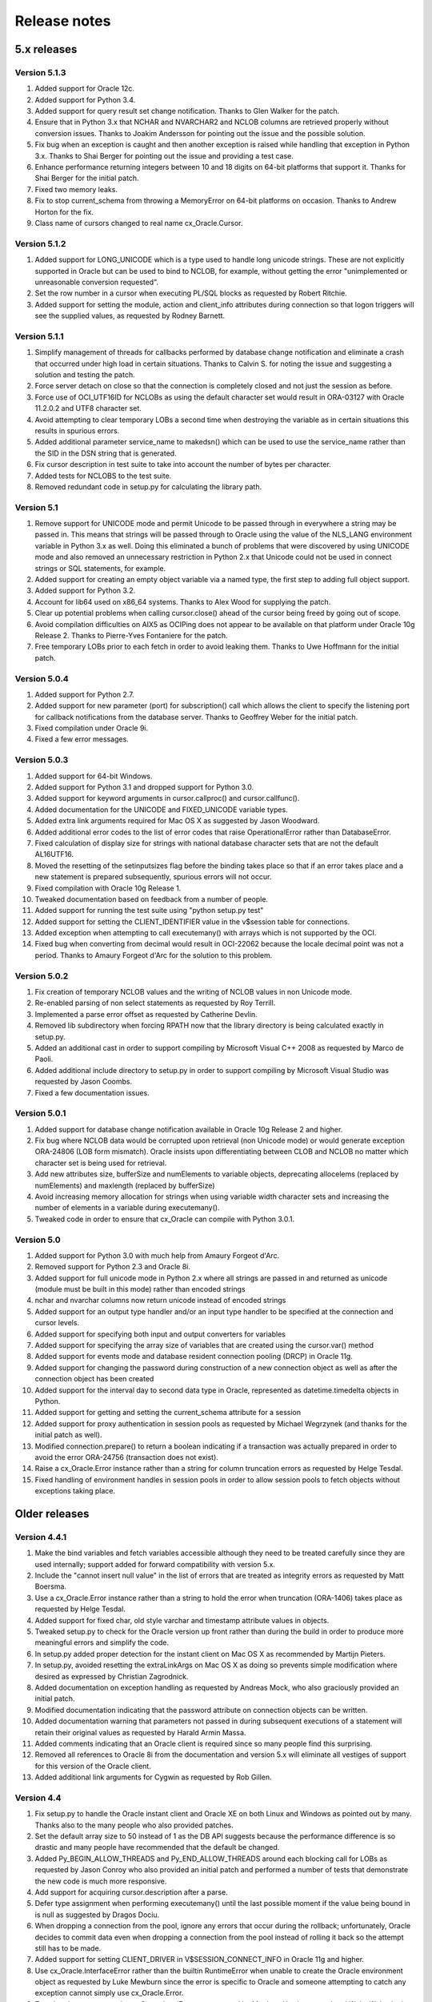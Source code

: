 Release notes
=============

5.x releases
############


Version 5.1.3
-------------

1)  Added support for Oracle 12c.
2)  Added support for Python 3.4.
3)  Added support for query result set change notification. Thanks to Glen
    Walker for the patch.
4)  Ensure that in Python 3.x that NCHAR and NVARCHAR2 and NCLOB columns are
    retrieved properly without conversion issues. Thanks to Joakim Andersson
    for pointing out the issue and the possible solution.
5)  Fix bug when an exception is caught and then another exception is raised
    while handling that exception in Python 3.x. Thanks to Shai Berger for
    pointing out the issue and providing a test case.
6)  Enhance performance returning integers between 10 and 18 digits on 64-bit
    platforms that support it. Thanks for Shai Berger for the initial patch.
7)  Fixed two memory leaks.
8)  Fix to stop current_schema from throwing a MemoryError on 64-bit platforms
    on occasion. Thanks to Andrew Horton for the fix.
9)  Class name of cursors changed to real name cx_Oracle.Cursor.


Version 5.1.2
-------------

1)  Added support for LONG_UNICODE which is a type used to handle long unicode
    strings. These are not explicitly supported in Oracle but can be used to
    bind to NCLOB, for example, without getting the error "unimplemented or
    unreasonable conversion requested".
2)  Set the row number in a cursor when executing PL/SQL blocks as requested
    by Robert Ritchie.
3)  Added support for setting the module, action and client_info attributes
    during connection so that logon triggers will see the supplied values, as
    requested by Rodney Barnett.


Version 5.1.1
-------------

1)  Simplify management of threads for callbacks performed by database change
    notification and eliminate a crash that occurred under high load in
    certain situations. Thanks to Calvin S. for noting the issue and suggesting
    a solution and testing the patch.
2)  Force server detach on close so that the connection is completely closed
    and not just the session as before.
3)  Force use of OCI_UTF16ID for NCLOBs as using the default character set
    would result in ORA-03127 with Oracle 11.2.0.2 and UTF8 character set.
4)  Avoid attempting to clear temporary LOBs a second time when destroying the
    variable as in certain situations this results in spurious errors.
5)  Added additional parameter service_name to makedsn() which can be used to
    use the service_name rather than the SID in the DSN string that is
    generated.
6)  Fix cursor description in test suite to take into account the number of
    bytes per character.
7)  Added tests for NCLOBS to the test suite.
8)  Removed redundant code in setup.py for calculating the library path.


Version 5.1
-----------

1)  Remove support for UNICODE mode and permit Unicode to be passed through in
    everywhere a string may be passed in. This means that strings will be
    passed through to Oracle using the value of the NLS_LANG environment
    variable in Python 3.x as well. Doing this eliminated a bunch of problems
    that were discovered by using UNICODE mode and also removed an unnecessary
    restriction in Python 2.x that Unicode could not be used in connect strings
    or SQL statements, for example.
2)  Added support for creating an empty object variable via a named type, the
    first step to adding full object support.
3)  Added support for Python 3.2.
4)  Account for lib64 used on x86_64 systems. Thanks to Alex Wood for supplying
    the patch.
5)  Clear up potential problems when calling cursor.close() ahead of the
    cursor being freed by going out of scope.
6)  Avoid compilation difficulties on AIX5 as OCIPing does not appear to be
    available on that platform under Oracle 10g Release 2. Thanks to
    Pierre-Yves Fontaniere for the patch.
7)  Free temporary LOBs prior to each fetch in order to avoid leaking them.
    Thanks to Uwe Hoffmann for the initial patch.


Version 5.0.4
-------------

1)  Added support for Python 2.7.
2)  Added support for new parameter (port) for subscription() call which allows
    the client to specify the listening port for callback notifications from
    the database server. Thanks to Geoffrey Weber for the initial patch.
3)  Fixed compilation under Oracle 9i.
4)  Fixed a few error messages.


Version 5.0.3
-------------

1)  Added support for 64-bit Windows.
2)  Added support for Python 3.1 and dropped support for Python 3.0.
3)  Added support for keyword arguments in cursor.callproc() and
    cursor.callfunc().
4)  Added documentation for the UNICODE and FIXED_UNICODE variable types.
5)  Added extra link arguments required for Mac OS X as suggested by Jason
    Woodward.
6)  Added additional error codes to the list of error codes that raise
    OperationalError rather than DatabaseError.
7)  Fixed calculation of display size for strings with national database
    character sets that are not the default AL16UTF16.
8)  Moved the resetting of the setinputsizes flag before the binding takes
    place so that if an error takes place and a new statement is prepared
    subsequently, spurious errors will not occur.
9)  Fixed compilation with Oracle 10g Release 1.
10) Tweaked documentation based on feedback from a number of people.
11) Added support for running the test suite using "python setup.py test"
12) Added support for setting the CLIENT_IDENTIFIER value in the v$session
    table for connections.
13) Added exception when attempting to call executemany() with arrays which is
    not supported by the OCI.
14) Fixed bug when converting from decimal would result in OCI-22062 because
    the locale decimal point was not a period. Thanks to Amaury Forgeot d'Arc
    for the solution to this problem.


Version 5.0.2
-------------

1)  Fix creation of temporary NCLOB values and the writing of NCLOB values in
    non Unicode mode.
2)  Re-enabled parsing of non select statements as requested by Roy Terrill.
3)  Implemented a parse error offset as requested by Catherine Devlin.
4)  Removed lib subdirectory when forcing RPATH now that the library directory
    is being calculated exactly in setup.py.
5)  Added an additional cast in order to support compiling by Microsoft
    Visual C++ 2008 as requested by Marco de Paoli.
6)  Added additional include directory to setup.py in order to support
    compiling by Microsoft Visual Studio was requested by Jason Coombs.
7)  Fixed a few documentation issues.


Version 5.0.1
-------------

1)  Added support for database change notification available in Oracle 10g
    Release 2 and higher.
2)  Fix bug where NCLOB data would be corrupted upon retrieval (non Unicode
    mode) or would generate exception ORA-24806 (LOB form mismatch). Oracle
    insists upon differentiating between CLOB and NCLOB no matter which
    character set is being used for retrieval.
3)  Add new attributes size, bufferSize and numElements to variable objects,
    deprecating allocelems (replaced by numElements) and maxlength (replaced
    by bufferSize)
4)  Avoid increasing memory allocation for strings when using variable width
    character sets and increasing the number of elements in a variable during
    executemany().
5)  Tweaked code in order to ensure that cx_Oracle can compile with Python
    3.0.1.


Version 5.0
-----------

1)  Added support for Python 3.0 with much help from Amaury Forgeot d'Arc.
2)  Removed support for Python 2.3 and Oracle 8i.
3)  Added support for full unicode mode in Python 2.x where all strings are
    passed in and returned as unicode (module must be built in this mode)
    rather than encoded strings
4)  nchar and nvarchar columns now return unicode instead of encoded strings
5)  Added support for an output type handler and/or an input type handler to be
    specified at the connection and cursor levels.
6)  Added support for specifying both input and output converters for variables
7)  Added support for specifying the array size of variables that are created
    using the cursor.var() method
8)  Added support for events mode and database resident connection pooling
    (DRCP) in Oracle 11g.
9)  Added support for changing the password during construction of a new
    connection object as well as after the connection object has been created
10) Added support for the interval day to second data type in Oracle,
    represented as datetime.timedelta objects in Python.
11) Added support for getting and setting the current_schema attribute for a
    session
12) Added support for proxy authentication in session pools as requested by
    Michael Wegrzynek (and thanks for the initial patch as well).
13) Modified connection.prepare() to return a boolean indicating if a
    transaction was actually prepared in order to avoid the error ORA-24756
    (transaction does not exist).
14) Raise a cx_Oracle.Error instance rather than a string for column
    truncation errors as requested by Helge Tesdal.
15) Fixed handling of environment handles in session pools in order to allow
    session pools to fetch objects without exceptions taking place.


Older releases
##############

Version 4.4.1
-------------

1)  Make the bind variables and fetch variables accessible although they need
    to be treated carefully since they are used internally; support added for
    forward compatibility with version 5.x.
2)  Include the "cannot insert null value" in the list of errors that are
    treated as integrity errors as requested by Matt Boersma.
3)  Use a cx_Oracle.Error instance rather than a string to hold the error when
    truncation (ORA-1406) takes place as requested by Helge Tesdal.
4)  Added support for fixed char, old style varchar and timestamp attribute
    values in objects.
5)  Tweaked setup.py to check for the Oracle version up front rather than
    during the build in order to produce more meaningful errors and simplify
    the code.
6)  In setup.py added proper detection for the instant client on Mac OS X as
    recommended by Martijn Pieters.
7)  In setup.py, avoided resetting the extraLinkArgs on Mac OS X as doing so
    prevents simple modification where desired as expressed by Christian
    Zagrodnick.
8)  Added documentation on exception handling as requested by Andreas Mock, who
    also graciously provided an initial patch.
9)  Modified documentation indicating that the password attribute on connection
    objects can be written.
10) Added documentation warning that parameters not passed in during subsequent
    executions of a statement will retain their original values as requested by
    Harald Armin Massa.
11) Added comments indicating that an Oracle client is required since so many
    people find this surprising.
12) Removed all references to Oracle 8i from the documentation and version 5.x
    will eliminate all vestiges of support for this version of the Oracle
    client.
13) Added additional link arguments for Cygwin as requested by Rob Gillen.


Version 4.4
-----------

1)  Fix setup.py to handle the Oracle instant client and Oracle XE on both
    Linux and Windows as pointed out by many. Thanks also to the many people
    who also provided patches.
2)  Set the default array size to 50 instead of 1 as the DB API suggests
    because the performance difference is so drastic and many people have
    recommended that the default be changed.
3)  Added Py_BEGIN_ALLOW_THREADS and Py_END_ALLOW_THREADS around each blocking
    call for LOBs as requested by Jason Conroy who also provided an initial
    patch and performed a number of tests that demonstrate the new code is much
    more responsive.
4)  Add support for acquiring cursor.description after a parse.
5)  Defer type assignment when performing executemany() until the last possible
    moment if the value being bound in is null as suggested by Dragos Dociu.
6)  When dropping a connection from the pool, ignore any errors that occur
    during the rollback; unfortunately, Oracle decides to commit data even when
    dropping a connection from the pool instead of rolling it back so the
    attempt still has to be made.
7)  Added support for setting CLIENT_DRIVER in V$SESSION_CONNECT_INFO in Oracle
    11g and higher.
8)  Use cx_Oracle.InterfaceError rather than the builtin RuntimeError when
    unable to create the Oracle environment object as requested by Luke Mewburn
    since the error is specific to Oracle and someone attempting to catch any
    exception cannot simply use cx_Oracle.Error.
9)  Translated some error codes to OperationalError as requested by Matthew
    Harriger; translated if/elseif/else logic to switch statement to make it
    more readable and to allow for additional translation if desired.
10) Transformed documentation to new format using restructured text. Thanks to
    Waldemar Osuch for contributing the initial draft of the new documentation.
11) Allow the password to be overwritten by a new value as requested by Alex
    VanderWoude; this value is retained as a convenience to the user and not
    used by anything in the module; if changed externally it may be convenient
    to keep this copy up to date.
12) Cygwin is on Windows so should be treated in the same way as noted by
    Matthew Cahn.
13) Add support for using setuptools if so desired as requested by Shreya
    Bhatt.
14) Specify that the version of Oracle 10 that is now primarily used is 10.2,
    not 10.1.


Version 4.3.3
-------------

1)  Added method ping() on connections which can be used to test whether or not
    a connection is still active (available in Oracle 10g R2).
2)  Added method cx_Oracle.clientversion() which returns a 5-tuple giving the
    version of the client that is in use (available in Oracle 10g R2).
3)  Added methods startup() and shutdown() on connections which can be used to
    startup and shutdown databases (available in Oracle 10g R2).
4)  Added support for Oracle 11g.
5)  Added samples directory which contains a handful of scripts containing
    sample code for more advanced techniques. More will follow in future
    releases.
6)  Prevent error "ORA-24333: zero iteration count" when calling executemany()
    with zero rows as requested by Andreas Mock.
7)  Added methods __enter__() and __exit__() on connections to support using
    connections as context managers in Python 2.5 and higher. The context
    managed is the transaction state. Upon exit the transaction is either
    rolled back or committed depending on whether an exception took place or
    not.
8)  Make the search for the lib32 and lib64 directories automatic for all
    platforms.
9)  Tweak the setup configuration script to include all of the metadata and
    allow for building the module within another setup configuration script
10) Include the Oracle version in addition to the Python version in the build
    directories that are created and in the names of the binary packages that
    are created.
11) Remove unnecessary dependency on win32api to build module on Windows.


Version 4.3.2
-------------

1)  Added methods open(), close(), isopen() and getchunksize() in order to
    improve performance of reading/writing LOB values in chunks.
2)  Fixed support for native doubles and floats in Oracle 10g; added new type
    NATIVE_FLOAT to allow specification of a variable of that specific type
    where desired. Thanks to D.R. Boxhoorn for pointing out the fact that this
    was not working properly when the arraysize was anything other than 1.
3)  When calling connection.begin(), only create a new tranasction handle if
    one is not already associated with the connection. Thanks to Andreas Mock
    for discovering this and for Amaury Forgeot d'Arc for diagnosing the
    problem and pointing the way to a solution.
4)  Added attribute cursor.rowfactory which allows a method to be called for
    each row that is returned; this is about 20% faster than calling the method
    in Python using the idiom [method(*r) for r in cursor].
5)  Attempt to locate an Oracle installation by looking at the PATH if the
    environment variable ORACLE_HOME is not set; this is of primary use on
    Windows where this variable should not normally be set.
6)  Added support for autocommit mode as requested by Ian Kelly.
7)  Added support for connection.stmtcachesize which allows for both reading
    and writing the size of the statement cache size. This parameter can make a
    huge difference with the length of time taken to prepare statements. Added
    support for setting the statement tag when preparing a statement. Both of
    these were requested by Bjorn Sandberg who also provided an initial patch.
8)  When copying the value of a variable, copy the return code as well.


Version 4.3.1
-------------

1)  Ensure that if the client buffer size exceeds 4000 bytes that the server
    buffer size does not as strings may only contain 4000 bytes; this allows
    handling of multibyte character sets on the server as well as the client.
2)  Added support for using buffer objects to populate binary data and made the
    Binary() constructor the buffer type as requested by Ken Mason.
3)  Fix potential crash when using full optimization with some compilers.
    Thanks to Aris Motas for noticing this and providing the initial patch and
    to Amaury Forgeot d'Arc for providing an even simpler solution.
4)  Pass the correct charset form in to the write call in order to support
    writing to national character set LOB values properly. Thanks to Ian Kelly
    for noticing this discrepancy.


Version 4.3
-----------

1)  Added preliminary support for fetching Oracle objects (SQL types) as
    requested by Kristof Beyls (who kindly provided an initial patch).
    Additional work needs to be done to support binding and updating objects
    but the basic structure is now in place.
2)  Added connection.maxBytesPerCharacter which indicates the maximum number of
    bytes each character can use; use this value to also determine the size of
    local buffers in order to handle discrepancies between the client character
    set and the server character set. Thanks to Andreas Mock for providing the
    initial patch and working with me to resolve this issue.
3)  Added support for querying native floats in Oracle 10g as requested by
    Danny Boxhoorn.
4)  Add support for temporary LOB variables created via PL/SQL instead of only
    directly by cx_Oracle; thanks to Henning von Bargen for discovering this
    problem.
5)  Added support for specifying variable types using the builtin types int,
    float, str and datetime.date which allows for finer control of what type of
    Python object is returned from cursor.callfunc() for example.
6)  Added support for passing booleans to callproc() and callfunc() as
    requested by Anana Aiyer.
7)  Fixed support for 64-bit environments in Python 2.5.
8)  Thanks to Filip Ballegeer and a number of his co-workers, an intermittent
    crash was tracked down; specifically, if a connection is closed, then the
    call to OCIStmtRelease() will free memory twice. Preventing the call when
    the connection is closed solves the problem.


Version 4.2.1
-------------

1)  Added additional type (NCLOB) to handle CLOBs that use the national
    character set as requested by Chris Dunscombe.
2)  Added support for returning cursors from functions as requested by Daniel
    Steinmann.
3)  Added support for getting/setting the "get" mode on session pools as
    requested by Anand Aiyer.
4)  Added support for binding subclassed cursors.
5)  Fixed binding of decimal objects with absolute values less than 0.1.


Version 4.2
-----------

1)  Added support for parsing an Oracle statement as requested by Patrick
    Blackwill.
2)  Added support for BFILEs at the request of Matthew Cahn.
3)  Added support for binding decimal.Decimal objects to cursors.
4)  Added support for reading from NCLOBs as requested by Chris Dunscombe.
5)  Added connection attributes encoding and nencoding which return the IANA
    character set name for the character set and national character set in use
    by the client.
6)  Rework module initialization to use the techniques recommended by the
    Python documentation as one user was experiencing random segfaults due
    to the use of the module dictionary after the initialization was complete.
7)  Removed support for the OPT_Threading attribute. Use the threaded keyword
    when creating connections and session pools instead.
8)  Removed support for the OPT_NumbersAsStrings attribute. Use the
    numbersAsStrings attribute on cursors instead.
9)  Use type long rather than type int in order to support long integers on
    64-bit machines as reported by Uwe Hoffmann.
10) Add cursor attribute "bindarraysize" which is defaulted to 1 and is used
    to determine the size of the arrays created for bind variables.
11) Added repr() methods to provide something a little more useful than the
    standard type name and memory address.
12) Added keyword argument support to the functions that imply such in the
    documentation as requested by Harald Armin Massa.
13) Treat an empty dictionary passed through to cursor.execute() as keyword
    arguments the same as if no keyword arguments were specified at all, as
    requested by Fabien Grumelard.
14) Fixed memory leak when a LOB read would fail.
15) Set the LDFLAGS value in the environment rather than directly in the
    setup.py file in order to satisfy those who wish to enable the use of
    debugging symbols.
16) Use __DATE__ and __TIME__ to determine the date and time of the build
    rather than passing it through directly.
17) Use Oracle types and add casts to reduce warnings as requested by Amaury
    Forgeot d'Arc.
18) Fixed typo in error message.


Version 4.1.2
-------------

1)  Restore support of Oracle 9i features when using the Oracle 10g client.


Version 4.1.1
-------------

1)  Add support for dropping a connection from a session pool.
2)  Add support for write only attributes "module", "action" and "clientinfo"
    which work only in Oracle 10g as requested by Egor Starostin.
3)  Add support for pickling database errors.
4)  Use the previously created bind variable as a template if available when
    creating a new variable of a larger size. Thanks to Ted Skolnick for the
    initial patch.
5)  Fixed tests to work properly in the Python 2.4 environment where dates and
    timestamps are different Python types. Thanks to Henning von Bargen for
    pointing this out.
6)  Added additional directories to search for include files and libraries in
    order to better support the Oracle 10g instant client.
7)  Set the internal fetch number to 0 in order to satisfy very picky source
    analysis tools as requested by Amaury Fogeot d'Arc.
8)  Improve the documentation for building and installing the module from
    source as some people are unaware of the standard methods for building
    Python modules using distutils.
9)  Added note in the documentation indicating that the arraysize attribute
    can drastically affect performance of queries since this seems to be a
    common misunderstanding of first time users of cx_Oracle.
10) Add a comment indicating that on HP-UX Itanium with Oracle 10g the library
    ttsh10 must alos be linked against. Thanks to Bernard Delmee for the
    information.


Version 4.1
-----------

1)  Fixed bug where subclasses of Cursor do not pass the connection in the
    constructor causing a segfault.
2)  DDL statements must be reparsed before execution as noted by Mihai
    Ibanescu.
3)  Add support for setting input sizes by position.
4)  Fixed problem with catching an exception during execute and then still
    attempting to perform a fetch afterwards as noted by Leith Parkin.
5)  Rename the types so that they can be pickled and unpickled. Thanks to Harri
    Pasanen for pointing out the problem.
6)  Handle invalid NLS_LANG setting properly (Oracle seems to like to provide a
    handle back even though it is invalid) and determine the number of bytes
    per character in order to allow for proper support in the future of
    multibyte and variable width character sets.
7)  Remove date checking from the native case since Python already checks that
    dates are valid; enhance error message when invalid dates are encountered
    so that additional processing can be done.
8)  Fix bug executing SQL using numeric parameter names with predefined
    variables (such as what takes place when calling stored procedures with out
    parameters).
9)  Add support for reading CLOB values using multibyte or variable length
    character sets.


Version 4.1 beta 1
------------------

1)  Added support for Python 2.4. In Python 2.4, the datetime module is used
    for both binding and fetching of date and timestamp data. In Python 2.3,
    objects from the datetime module can be bound but the internal datetime
    objects will be returned from queries.
2)  Added pickling support for LOB and datetime data.
3)  Fully qualified the table name that was missing in an alter table
    statement in the setup test script as noted by Marc Gehling.
4)  Added a section allowing for the setting of the RPATH linker directive in
    setup.py as requested by Iustin Pop.
5)  Added code to raise a programming error exception when an attempt is made
    to access a LOB locator variable in a subsequent fetch.
6)  The username, password and dsn (tnsentry) are stored on the connection
    object when specified, regardless of whether or not a standard connection
    takes place.
7)  Added additional module level constant called "LOB" as requested by Joseph
    Canedo.
8)  Changed exception type to IntegrityError for constraint violations as
    requested by Joseph Canedo.
9)  If scale and precision are not specified, an attempt is made to return a
    long integer as requested by Joseph Canedo.
10) Added workaround for Oracle bug which returns an invalid handle when the
    prepare call fails. Thanks to alantam@hsbc.com for providing the code that
    demonstrated the problem.
11) The cusor method arravar() will now accept the actual list so that it is
    not necessary to call cursor.arrayvar() followed immediately by
    var.setvalue().
12) Fixed bug where attempts to execute the statement "None" with bind
    variables would cause a segmentation fault.
13) Added support for binding by position (paramstyle = "numeric").
14) Removed memory leak created by calls to OCIParamGet() which were not
    mirrored by calls to OCIDescriptorFree(). Thanks to Mihai Ibanescu for
    pointing this out and providing a patch.
15) Added support for calling cursor.executemany() with statement None
    implying that the previously prepared statement ought to be executed.
    Thanks to Mihai Ibanescu for providing a patch.
16) Added support for rebinding variables when a subsequent call to
    cursor.executemany() uses a different number of rows. Thanks to Mihai
    Ibanescu for supplying a patch.
17) The microseconds are now displayed in datetime variables when nonzero
    similar to method used in the datetime module.
18) Added support for binary_float and binary_double columns in Oracle 10g.


Version 4.0.1
-------------

1)  Fixed bugs on 64-bit platforms that caused segmentation faults and bus
    errors in session pooling and determining the bind variables associated
    with a statement.
2)  Modified test suite so that 64-bit platforms are tested properly.
3)  Added missing commit statements in the test setup scripts. Thanks to Keith
    Lyon for pointing this out.
4)  Fix setup.py for Cygwin environments. Thanks to Doug Henderson for
    providing the necessary fix.
5)  Added support for compiling cx_Oracle without thread support. Thanks to
    Andre Reitz for pointing this out.
6)  Added support for a new keyword parameter called threaded on connections
    and session pools. This parameter defaults to False and indicates whether
    threaded mode ought to be used. It replaces the module level attribute
    OPT_Threading although examining the attribute will be retained until the
    next release at least.
7)  Added support for a new keyword parameter called twophase on connections.
    This parameter defaults to False and indicates whether support for two
    phase (distributed or global) transactions ought to be present. Note that
    support for distributed transactions is buggy when crossing major version
    boundaries (Oracle 8i to Oracle 9i for example).
8)  Ensure that the rowcount attribute is set properly when an exception is
    raised during execution. Thanks to Gary Aviv for pointing out this problem
    and its solution.


Version 4.0
-----------

1)  Added support for subclassing connections, cursors and session pools. The
    changes involved made it necessary to drop support for Python 2.1 and
    earlier although a branch exists in CVS to allow for support of Python 2.1
    and earlier if needed.
2)  Connections and session pools can now be created with keyword parameters,
    not just sequential parameters.
3)  Queries now return integers whenever possible and long integers if the
    number will overflow a simple integer. Floats are only returned when it is
    known that the number is a floating point number or the integer conversion
    fails.
4)  Added initial support for user callbacks on OCI functions. See the
    documentation for more details.
5)  Add support for retrieving the bind variable names associated with a
    cursor with a new method bindnames().
6)  Add support for temporary LOB variables. This means that setinputsizes()
    can be used with the values CLOB and BLOB to create these temporary LOB
    variables and allow for the equivalent of empty_clob() and empty_blob()
    since otherwise Oracle will treat empty strings as NULL values.
7)  Automatically switch to long strings when the data size exceeds the
    maximum string size that Oracle allows (4000 characters) and raise an
    error if an attempt is made to set a string variable to a size that it
    does not support. This avoids truncation errors as reported by Jon Franz.
8)  Add support for global (distributed) transactions and two phase commit.
9)  Force the NLS settings for the session so that test tables are populated
    correctly in all circumstances; problems were noted by Ralf Braun and
    Allan Poulsen.
10) Display error messages using the environment handle when the error handle
    has not yet been created; this provides better error messages during this
    rather rare situation.
11) Removed memory leak in callproc() that was reported by Todd Whiteman.
12) Make consistent the calls to manipulate memory; otherwise segfaults can
    occur when the pymalloc option is used, as reported by Matt Hoskins.
13) Force a rollback when a session is released back to the session pool.
    Apparently the connections are not as stateless as Oracle's documentation
    suggests and this makes the logic consistent with normal connections.
14) Removed module method attach(). This can be replaced with a call to
    Connection(handle=) if needed.


Version 3.1
-----------

1)  Added support for connecting with SYSDBA and SYSOPER access which is
    needed for connecting as sys in Oracle 9i.
2)  Only check the dictionary size if the variable is not NULL; otherwise, an
    error takes place which is not caught or cleared; this eliminates a
    spurious "Objects/dictobject.c:1258: bad argument to internal function" in
    Python 2.3.
3)  Add support for session pooling. This is only support for Oracle 9i but
    is amazingly fast -- about 100 times faster than connecting.
4)  Add support for statement caching when pooling sessions, this reduces the
    parse time considerably. Unfortunately, the Oracle OCI does not allow this
    to be easily turned on for normal sessions.
5)  Add method trim() on CLOB and BLOB variables for trimming the size.
6)  Add support for externally identified users; to use this feature leave the
    username and password fields empty when connecting.
7)  Add method cancel() on connection objects to cancel long running queries.
    Note that this only works on non-Windows platforms.
8)  Add method callfunc() on cursor objects to allow calling a function
    without using an anonymous PL/SQL block.
9)  Added documentation on objects that were not documented. At this point all
    objects, methods and constants in cx_Oracle have been documented.
10) Added support for timestamp columns in Oracle 9i.
11) Added module level method makedsn() which creates a data source name given
    the host, port and SID.
12) Added constant "buildtime" which is the time when the module was built as
    an additional means of identifying the build that is in use.
13) Binding a value that is incompatible to the previous value that was bound
    (data types do not match or array size is larger) will now result in a
    new bind taking place. This is more consistent with the DB API although
    it does imply a performance penalty when used.


Version 3.0a
------------

1)  Fixed bug where zero length PL/SQL arrays were being mishandled
2)  Fixed support for the data type "float" in Oracle; added one to the
    display size to allow for the sign of the number, if necessary; changed
    the display size of unconstrained numbers to 127, which is the largest
    number that Oracle can handle
3)  Added support for retrieving the description of a bound cursor before
    fetching it
4)  Fixed a couple of build issues on Mac OS X, AIX and Solaris (64-bit)
5)  Modified documentation slightly based on comments from several people
6)  Included files in MANIFEST that are needed to generate the binaries
7)  Modified test suite to work within the test environment at Computronix
    as well as within the packages that are distributed


Version 3.0
-----------

1)  Removed support for connection to Oracle7 databases; it is entirely
    possible that it will still work but I no longer have any way of testing
    and Oracle has dropped any meaningful support for Oracle7 anyway
2)  Fetching of strings is now done with predefined memory areas rather than
    dynamic memory areas; dynamic fetching of strings was causing problems
    with Oracle 9i in some instances and databases using a different character
    set other than US ASCII
3)  Fixed bug where segfault would occur if the '/' character preceded the '@'
    character in a connect string
4)  Added two new cursor methods var() and arrayvar() in order to eliminate
    the need for setinputsizes() when defining PL/SQL arrays and as a generic
    method of acquiring bind variables directly when needed
5)  Fixed support for binding cursors and added support for fetching cursors
    (these are known as ref cursors in PL/SQL).
6)  Eliminated discrepancy between the array size used internally and the
    array size specified by the interface user; this was done earlier to avoid
    bus errors on 64-bit platforms but another way has been found to get
    around that issue and a number of people were getting confused because of
    the discrepancy
7)  Added support for the attribute "connection" on cursors, an optional
    DB API extension
8)  Added support for passing a dictionary as the second parameter for the
    cursor.execute() method in order to comply with the DB API more closely;
    the method of passing parameters with keyword arguments is still supported
    and is in fact preferred
9)  Added support for the attribute "statement" on cursors which is a
    reference to the last SQL statement prepared or executed
10) Added support for passing any sequence to callproc() rather than just
    lists as before
11) Fixed bug where segfault would occur if the array size was changed after
    the cursor was executed but before it was fetched
12) Ignore array size when performing executemany() and use the length of the
    list of arguments instead
13) Rollback when connection is closed or destroyed to follow DB API rather
    than use the Oracle default (which is commit)
14) Added check for array size too large causing an integer overflow
15) Added support for iterators for Python 2.2 and above
16) Added test suite based on PyUnitTest
17) Added documentation in HTML format similar to the documentation for the
    core Python library


Version 2.5a
------------

1)  Fix problem with Oracle 9i and retrieving strings; it seems that Oracle 9i
    uses the correct method for dynamic callback but Oracle 8i will not work
    with that method so an #ifdef was added to check for the existence of an
    Oracle 9i feature; thanks to Paul Denize for discovering this problem


Version 2.5
-----------

1)  Added flag OPT_NoOracle7 which, if set, assumes that connections are being
    made to Oracle8 or higher databases; this allows for eliminating the
    overhead in performing this check at connect time
2)  Added flag OPT_NumbersAsStrings which, if set, returns all numbers as
    strings rather than integers or floats; this flag is used when defined
    variables are created (during select statements only)
3)  Added flag OPT_Threading which, if set, uses OCI threading mode; there is a
    significant performance degradation in this mode (about 15-20%) but it does
    allow threads to share connections (threadsafety level 2 according to the
    Python Database API 2.0); note that in order to support this, Oracle 8i or
    higher is now required
4)  Added Py_BEGIN_ALLOW_THREADS and Py_END_ALLOW_THREADS pairs where
    applicable to support threading during blocking OCI calls
5)  Added global method attach() to cx_Oracle to support attaching to an
    existing database handle (as provided by PowerBuilder, for example)
6)  Eliminated the cursor method fetchbinds() which was used for returning the
    list of bind variables after execution to get the values of out variables;
    the cursor method setinputsizes() was modified to return the list of bind
    variables and the cursor method execute() was modified to return the list
    of defined variables in the case of a select statement being executed;
    these variables have three methods available to them: getvalue([<pos>]) to
    get the value of a variable, setvalue(<pos>, <value>) to set its value and
    copy(<var>, <src_pos>, <targ_pos>) to copy the value from a variable in a
    more efficient manner than setvalue(getvalue())
7)  Implemented cursor method executemany() which expects a list of
    dictionaries for the arguments
8)  Implemented cursor method callproc()
9)  Added cursor method prepare() which parses (prepares) the statement for
    execution; subsequent execute() or executemany() calls can pass None as the
    statement which will imply use of the previously prepared statement; used
    for high performance only
10) Added cursor method fetchraw() which will perform a raw fetch of the cursor
    returning the number of rows thus fetched; this is used to avoid the
    overhead of generating result sets; used for high performance only
11) Added cursor method executemanyprepared() which is identical to the method
    executemany() except that it takes a single argument which is the number of
    times to execute a previously prepared statement and it assumes that the
    bind variables already have their values set; used for high performance
    only
12) Added support for rowid being returned in a select statement
13) Added support for comparing dates returned by cx_Oracle
14) Integrated patch from Andre Reitz to set the null ok flag in the
    description attribute of the cursor
15) Integrated patch from Andre Reitz to setup.py to support compilation with
    Python 1.5
16) Integrated patch from Benjamin Kearns to setup.py to support compilation
    on Cygwin


Version 2.4
-----------

1)  String variables can now be made any length (previously restricted to the
    64K limit imposed by Oracle for default binding); use the type
    cx_Oracle.LONG_STRING as the argument to setinputsizes() for binding in
    string values larger than 4000 bytes.
2)  Raw and long raw columns are now supported; use the types cx_Oracle.BINARY
    and cx_Oracle.LONG_BINARY as the argument to setinputsizes() for binding in
    values of these types.
3)  Functions DateFromTicks(), TimeFromTicks() and TimestampFromTicks()
    are now implemented.
4)  Function cursor.setoutputsize() implemented
5)  Added the ability to bind arrays as out parameters to procedures; use the
    format [cx_Oracle.<DataType>, <NumElems>] as the input to the function
    setinputsizes() for binding arrays
6)  Discovered from the Oracle 8.1.6 version of the documentation of the OCI
    libraries, that the size of the memory location required for the precision
    variable is larger than the printed documentation says; this was causing a
    problem with the code on the Sun platform.
7)  Now support building RPMs for Linux.


Version 2.3
-----------

1)  Incremental performance enhancements (dealing with reusing cursors and
    bind handles)
2)  Ensured that arrays of integers with a single float in them are all
    treated as floats, as suggested by Martin Koch.
3)  Fixed code dealing with scale and precision for both defining a numeric
    variable and for providing the cursor description; this eliminates the
    problem of an underflow error (OCI-22054) when retrieving data with
    non-zero scale.


Version 2.2
-----------

1)  Upgraded thread safety to level 1 (according to the Python DB API 2.0) as
    an internal project required the ability to share the module between
    threads.
2)  Added ability to bind ref cursors to PL/SQL blocks as requested by
    Brad Powell.
3)  Added function write(Value, [Offset]) to LOB variables as requested by
    Matthias Kirst.
4)  Procedure execute() on Cursor objects now permits a value None for the
    statement which means that the previously prepared statement will be
    executed and any input sizes set earlier will be retained. This was done to
    improve the performance of scripts that execute one statement many times.
5)  Modified module global constants BINARY and DATETIME to point to the
    external representations of those types so that the expression
    type(var) == cx_Oracle.DATETIME will work as expected.
6)  Added global constant version to provide means of determining the current
    version of the module.
7)  Modified error checking routine to distinguish between an Oracle error and
    invalid handles.
8)  Added error checking to avoid setting the value of a bind variable to a
    value that it cannot support and raised an exception to indicate this fact.
9)  Added extra compile arguments for the AIX platform as suggested by Jehwan
    Ryu.
10) Added section to the README to indicate the method for a binary
    installation as suggested by Steve Holden.
11) Added simple usage example as requested by many people.
12) Added HISTORY file to the distribution.

